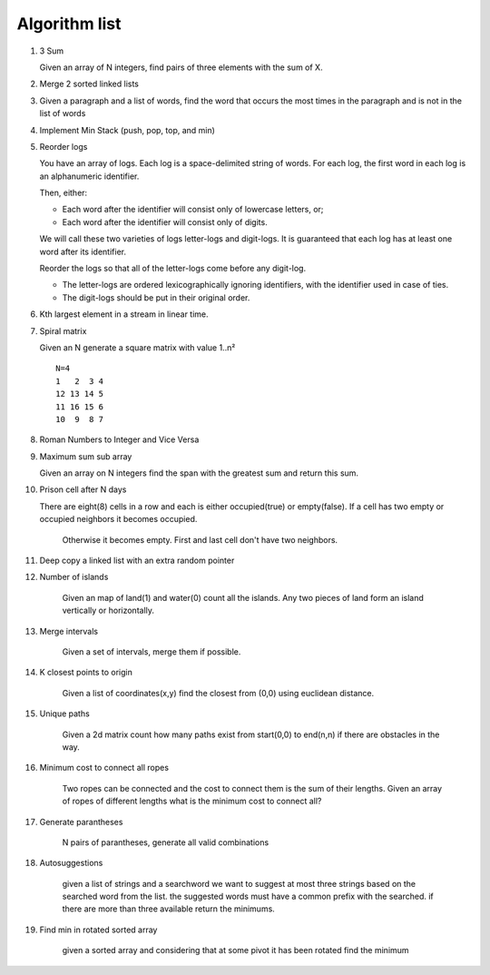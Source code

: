 Algorithm list
==============

1. 3 Sum

   Given an array of N integers, find pairs of three elements with the sum of X.

2. Merge 2 sorted linked lists

3. Given a paragraph and a list of words, find the word that occurs the most
   times in the paragraph and is not in the list of words

4. Implement Min Stack (push, pop, top, and min)

5. Reorder logs

   You have an array of logs. Each log is a space-delimited string of words. For each log, the first word in each log is an alphanumeric identifier.

   Then, either:

   * Each word after the identifier will consist only of lowercase letters, or;
   * Each word after the identifier will consist only of digits.

   We will call these two varieties of logs letter-logs and digit-logs.
   It is guaranteed that each log has at least one word after its identifier.

   Reorder the logs so that all of the letter-logs come before any digit-log.

   * The letter-logs are ordered lexicographically ignoring identifiers, with the identifier used in case of ties.
   * The digit-logs should be put in their original order.

6. Kth largest element in a stream in linear time.

7. Spiral matrix

   Given an N generate a square matrix with value 1..n²

   ::

     N=4
     1   2  3 4
     12 13 14 5
     11 16 15 6
     10  9  8 7

8. Roman Numbers to Integer and Vice Versa

9. Maximum sum sub array

   Given an array on N integers find the span with the greatest sum and return this sum.

10. Prison cell after N days

    There are eight(8) cells in a row and each is either occupied(true) or empty(false).
    If a cell has two empty or occupied neighbors it becomes occupied.
	Otherwise it becomes empty.
	First and last cell don't have two neighbors.
	
11. Deep copy a linked list with an extra random pointer

12. Number of islands

	Given an map of land(1) and water(0) count all the islands. Any two pieces of land form an
	island vertically or horizontally.

13. Merge intervals

	Given a set of intervals, merge them if possible.

14. K closest points to origin

	Given a list of coordinates(x,y) find the closest from (0,0) using euclidean
	distance.

15. Unique paths

	Given a 2d matrix count how many paths exist from start(0,0) to end(n,n) if
	there are obstacles in the way.

16. Minimum cost to connect all ropes

	Two ropes can be connected and the cost to connect them is the sum of their lengths.
	Given an array of ropes of different lengths what is the minimum cost to connect all?

	
17. Generate parantheses

	N pairs of parantheses, generate all valid combinations

18. Autosuggestions

	given a list of strings and a searchword we want to suggest at most
	three strings based on the searched word from the list. the suggested
	words must have a common prefix with the searched. if there are more
	than three available return the minimums.

19. Find min in rotated sorted array

	given a sorted array and considering that at some pivot it has been rotated
	find the minimum
